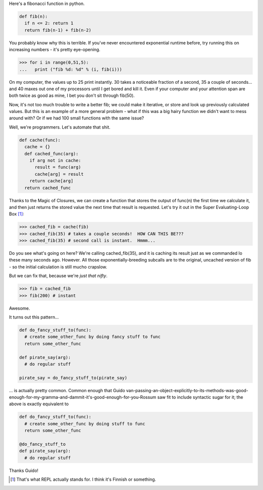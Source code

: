 .. title: Baby's First Decorator - Caching Functions
.. slug: babys-first-decorator-caching-functions
.. date: 2014/05/18 12:17:11
.. tags: python
.. link: 
.. description: 
.. type: text

Here's a fibonacci function in python.

.. code:: python
  
  def fib(n):
    if n <= 2: return 1
    return fib(n-1) + fib(n-2)
    
You probably know why this is terrible.  If you've never encountered exponential runtime before, try running this on increasing numbers - it's pretty eye-opening.  

.. code:: python

  >>> for i in range(0,51,5):
  ...   print ("fib %d: %d" % (i, fib(i)))

On my computer, the values up to 25 print instantly.  30 takes a noticeable fraction of a second, 35 a couple of seconds... and 40 maxes out one of my processors until I get bored and kill it.  Even if your computer and your attention span are both twice as good as mine, I bet you don't sit through fib(50).

Now, it's not too much trouble to write a better fib; we could make it iterative, or store and look up previously calculated values.  But this is an example of a more general problem - what if this was a big hairy function we didn't want to mess around with?  Or if we had 100 small functions with the same issue?

Well, we're programmers.  Let's automate that shit.

.. code:: python

  def cache(func):
    cache = {}
    def cached_func(arg):
      if arg not in cache:
        result = func(arg)
        cache[arg] = result
      return cache[arg]
    return cached_func

Thanks to the Magic of Closures, we can create a function that stores the output of func(n) the first time we calculate it, and then just returns the stored value the next time that result is requested.  Let's try it out in the Super Evaluating-Loop Box [1]_:

.. code:: python

  >>> cached_fib = cache(fib)
  >>> cached_fib(35) # takes a couple seconds!  HOW CAN THIS BE???
  >>> cached_fib(35) # second call is instant.  Hmmm...

Do you see what's going on here?  We're calling cached_fib(35), and it is caching its result just as we commanded lo these many seconds ago.  However.  All those exponentially-breeding subcalls are to the original, uncached version of fib - so the initial calculation is still mucho crapslow.

But we can fix that, because we're *just that nifty*.

.. code:: python

  >>> fib = cached_fib
  >>> fib(200) # instant

Awesome.

It turns out this pattern...

.. code:: python
  
  def do_fancy_stuff_to(func):
    # create some_other_func by doing fancy stuff to func
    return some_other_func

  def pirate_say(arg):
    # do regular stuff

  pirate_say = do_fancy_stuff_to(pirate_say)

... is actually pretty common.  Common enough that Guido van-passing-an-object-explicitly-to-its-methods-was-good-enough-for-my-gramma-and-dammit-it's-good-enough-for-you-Rossum saw fit to include syntactic sugar for it; the above is exactly equivalent to

.. code:: python

  def do_fancy_stuff_to(func):
    # create some_other_func by doing stuff to func
    return some_other_func

  @do_fancy_stuff_to
  def pirate_say(arg):
    # do regular stuff

Thanks Guido!  

.. raw:: html

  <br>&nbsp;<br>&nbsp;<br>&nbsp;<br>&nbsp;<br>&nbsp;<br>&nbsp;<br>&nbsp;<br>&nbsp;<br>&nbsp;

.. [1] That's what REPL actually stands for.  I think it's Finnish or something.



